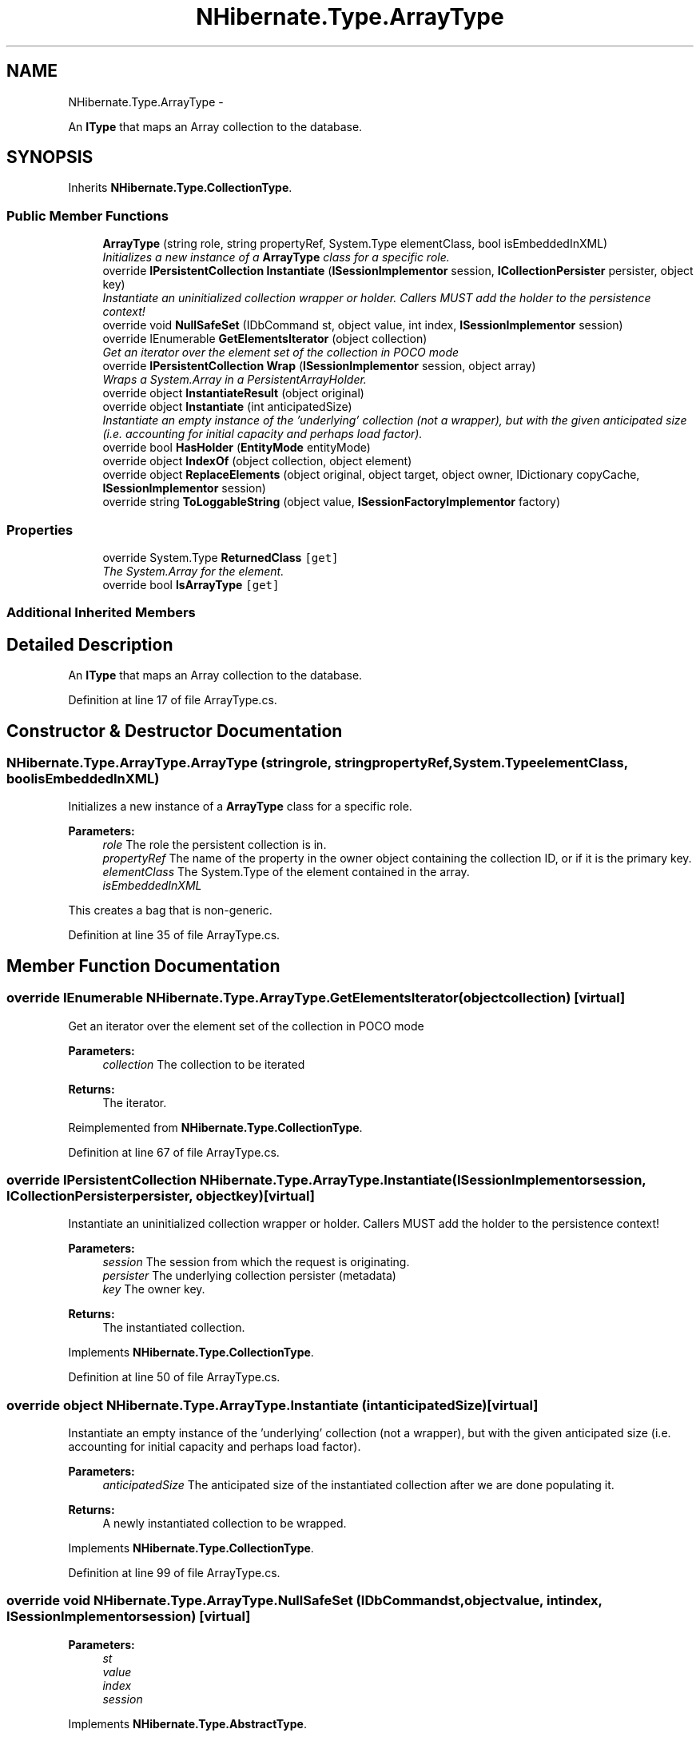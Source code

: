 .TH "NHibernate.Type.ArrayType" 3 "Fri Jul 5 2013" "Version 1.0" "HSA.InfoSys" \" -*- nroff -*-
.ad l
.nh
.SH NAME
NHibernate.Type.ArrayType \- 
.PP
An \fBIType\fP that maps an Array collection to the database\&.  

.SH SYNOPSIS
.br
.PP
.PP
Inherits \fBNHibernate\&.Type\&.CollectionType\fP\&.
.SS "Public Member Functions"

.in +1c
.ti -1c
.RI "\fBArrayType\fP (string role, string propertyRef, System\&.Type elementClass, bool isEmbeddedInXML)"
.br
.RI "\fIInitializes a new instance of a \fBArrayType\fP class for a specific role\&. \fP"
.ti -1c
.RI "override \fBIPersistentCollection\fP \fBInstantiate\fP (\fBISessionImplementor\fP session, \fBICollectionPersister\fP persister, object key)"
.br
.RI "\fIInstantiate an uninitialized collection wrapper or holder\&. Callers MUST add the holder to the persistence context! \fP"
.ti -1c
.RI "override void \fBNullSafeSet\fP (IDbCommand st, object value, int index, \fBISessionImplementor\fP session)"
.br
.ti -1c
.RI "override IEnumerable \fBGetElementsIterator\fP (object collection)"
.br
.RI "\fIGet an iterator over the element set of the collection in POCO mode \fP"
.ti -1c
.RI "override \fBIPersistentCollection\fP \fBWrap\fP (\fBISessionImplementor\fP session, object array)"
.br
.RI "\fIWraps a System\&.Array in a PersistentArrayHolder\&. \fP"
.ti -1c
.RI "override object \fBInstantiateResult\fP (object original)"
.br
.ti -1c
.RI "override object \fBInstantiate\fP (int anticipatedSize)"
.br
.RI "\fIInstantiate an empty instance of the 'underlying' collection (not a wrapper), but with the given anticipated size (i\&.e\&. accounting for initial capacity and perhaps load factor)\&. \fP"
.ti -1c
.RI "override bool \fBHasHolder\fP (\fBEntityMode\fP entityMode)"
.br
.ti -1c
.RI "override object \fBIndexOf\fP (object collection, object element)"
.br
.ti -1c
.RI "override object \fBReplaceElements\fP (object original, object target, object owner, IDictionary copyCache, \fBISessionImplementor\fP session)"
.br
.ti -1c
.RI "override string \fBToLoggableString\fP (object value, \fBISessionFactoryImplementor\fP factory)"
.br
.in -1c
.SS "Properties"

.in +1c
.ti -1c
.RI "override System\&.Type \fBReturnedClass\fP\fC [get]\fP"
.br
.RI "\fIThe System\&.Array for the element\&. \fP"
.ti -1c
.RI "override bool \fBIsArrayType\fP\fC [get]\fP"
.br
.in -1c
.SS "Additional Inherited Members"
.SH "Detailed Description"
.PP 
An \fBIType\fP that maps an Array collection to the database\&. 


.PP
Definition at line 17 of file ArrayType\&.cs\&.
.SH "Constructor & Destructor Documentation"
.PP 
.SS "NHibernate\&.Type\&.ArrayType\&.ArrayType (stringrole, stringpropertyRef, System\&.TypeelementClass, boolisEmbeddedInXML)"

.PP
Initializes a new instance of a \fBArrayType\fP class for a specific role\&. 
.PP
\fBParameters:\fP
.RS 4
\fIrole\fP The role the persistent collection is in\&.
.br
\fIpropertyRef\fP The name of the property in the owner object containing the collection ID, or  if it is the primary key\&.
.br
\fIelementClass\fP The System\&.Type of the element contained in the array\&.
.br
\fIisEmbeddedInXML\fP 
.RE
.PP
.PP
This creates a bag that is non-generic\&. 
.PP
Definition at line 35 of file ArrayType\&.cs\&.
.SH "Member Function Documentation"
.PP 
.SS "override IEnumerable NHibernate\&.Type\&.ArrayType\&.GetElementsIterator (objectcollection)\fC [virtual]\fP"

.PP
Get an iterator over the element set of the collection in POCO mode 
.PP
\fBParameters:\fP
.RS 4
\fIcollection\fP The collection to be iterated 
.RE
.PP
\fBReturns:\fP
.RS 4
The iterator\&. 
.RE
.PP

.PP
Reimplemented from \fBNHibernate\&.Type\&.CollectionType\fP\&.
.PP
Definition at line 67 of file ArrayType\&.cs\&.
.SS "override \fBIPersistentCollection\fP NHibernate\&.Type\&.ArrayType\&.Instantiate (\fBISessionImplementor\fPsession, \fBICollectionPersister\fPpersister, objectkey)\fC [virtual]\fP"

.PP
Instantiate an uninitialized collection wrapper or holder\&. Callers MUST add the holder to the persistence context! 
.PP
\fBParameters:\fP
.RS 4
\fIsession\fP The session from which the request is originating\&. 
.br
\fIpersister\fP The underlying collection persister (metadata) 
.br
\fIkey\fP The owner key\&. 
.RE
.PP
\fBReturns:\fP
.RS 4
The instantiated collection\&. 
.RE
.PP

.PP
Implements \fBNHibernate\&.Type\&.CollectionType\fP\&.
.PP
Definition at line 50 of file ArrayType\&.cs\&.
.SS "override object NHibernate\&.Type\&.ArrayType\&.Instantiate (intanticipatedSize)\fC [virtual]\fP"

.PP
Instantiate an empty instance of the 'underlying' collection (not a wrapper), but with the given anticipated size (i\&.e\&. accounting for initial capacity and perhaps load factor)\&. 
.PP
\fBParameters:\fP
.RS 4
\fIanticipatedSize\fP The anticipated size of the instantiated collection after we are done populating it\&. 
.RE
.PP
\fBReturns:\fP
.RS 4
A newly instantiated collection to be wrapped\&. 
.RE
.PP

.PP
Implements \fBNHibernate\&.Type\&.CollectionType\fP\&.
.PP
Definition at line 99 of file ArrayType\&.cs\&.
.SS "override void NHibernate\&.Type\&.ArrayType\&.NullSafeSet (IDbCommandst, objectvalue, intindex, \fBISessionImplementor\fPsession)\fC [virtual]\fP"

.PP

.PP
\fBParameters:\fP
.RS 4
\fIst\fP 
.br
\fIvalue\fP 
.br
\fIindex\fP 
.br
\fIsession\fP 
.RE
.PP

.PP
Implements \fBNHibernate\&.Type\&.AbstractType\fP\&.
.PP
Definition at line 62 of file ArrayType\&.cs\&.
.SS "override \fBIPersistentCollection\fP NHibernate\&.Type\&.ArrayType\&.Wrap (\fBISessionImplementor\fPsession, objectarray)\fC [virtual]\fP"

.PP
Wraps a System\&.Array in a PersistentArrayHolder\&. 
.PP
\fBParameters:\fP
.RS 4
\fIsession\fP The ISessionImplementor for the collection to be a part of\&.
.br
\fIarray\fP The unwrapped array\&.
.RE
.PP
\fBReturns:\fP
.RS 4
An PersistentArrayHolder that wraps the non \fBNHibernate\fP System\&.Array\&. 
.RE
.PP

.PP
Implements \fBNHibernate\&.Type\&.CollectionType\fP\&.
.PP
Definition at line 80 of file ArrayType\&.cs\&.
.SH "Property Documentation"
.PP 
.SS "override bool NHibernate\&.Type\&.ArrayType\&.IsArrayType\fC [get]\fP"

.PP

.PP
Definition at line 87 of file ArrayType\&.cs\&.
.SS "override System\&.Type NHibernate\&.Type\&.ArrayType\&.ReturnedClass\fC [get]\fP"

.PP
The System\&.Array for the element\&. 
.PP
Definition at line 46 of file ArrayType\&.cs\&.

.SH "Author"
.PP 
Generated automatically by Doxygen for HSA\&.InfoSys from the source code\&.
